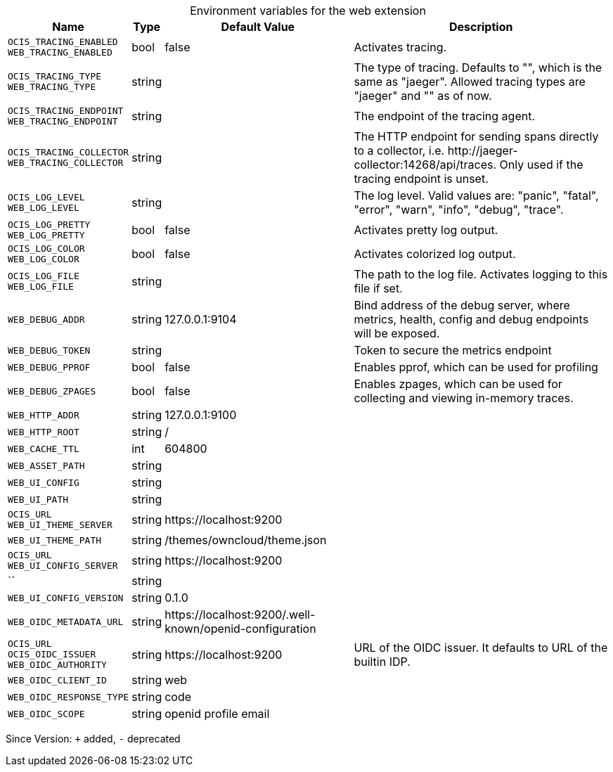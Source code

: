 [caption=]
.Environment variables for the web extension
[width="100%",cols="~,~,~,~",options="header"]
|===
| Name
| Type
| Default Value
| Description

|`OCIS_TRACING_ENABLED` +
`WEB_TRACING_ENABLED`
| bool
a| [subs=-attributes]
false 
a| [subs=-attributes]
Activates tracing.

|`OCIS_TRACING_TYPE` +
`WEB_TRACING_TYPE`
| string
a| [subs=-attributes]
 
a| [subs=-attributes]
The type of tracing. Defaults to "", which is the same as "jaeger". Allowed tracing types are "jaeger" and "" as of now.

|`OCIS_TRACING_ENDPOINT` +
`WEB_TRACING_ENDPOINT`
| string
a| [subs=-attributes]
 
a| [subs=-attributes]
The endpoint of the tracing agent.

|`OCIS_TRACING_COLLECTOR` +
`WEB_TRACING_COLLECTOR`
| string
a| [subs=-attributes]
 
a| [subs=-attributes]
The HTTP endpoint for sending spans directly to a collector, i.e. \http://jaeger-collector:14268/api/traces. Only used if the tracing endpoint is unset.

|`OCIS_LOG_LEVEL` +
`WEB_LOG_LEVEL`
| string
a| [subs=-attributes]
 
a| [subs=-attributes]
The log level. Valid values are: "panic", "fatal", "error", "warn", "info", "debug", "trace".

|`OCIS_LOG_PRETTY` +
`WEB_LOG_PRETTY`
| bool
a| [subs=-attributes]
false 
a| [subs=-attributes]
Activates pretty log output.

|`OCIS_LOG_COLOR` +
`WEB_LOG_COLOR`
| bool
a| [subs=-attributes]
false 
a| [subs=-attributes]
Activates colorized log output.

|`OCIS_LOG_FILE` +
`WEB_LOG_FILE`
| string
a| [subs=-attributes]
 
a| [subs=-attributes]
The path to the log file. Activates logging to this file if set.

|`WEB_DEBUG_ADDR`
| string
a| [subs=-attributes]
127.0.0.1:9104 
a| [subs=-attributes]
Bind address of the debug server, where metrics, health, config and debug endpoints will be exposed.

|`WEB_DEBUG_TOKEN`
| string
a| [subs=-attributes]
 
a| [subs=-attributes]
Token to secure the metrics endpoint

|`WEB_DEBUG_PPROF`
| bool
a| [subs=-attributes]
false 
a| [subs=-attributes]
Enables pprof, which can be used for profiling

|`WEB_DEBUG_ZPAGES`
| bool
a| [subs=-attributes]
false 
a| [subs=-attributes]
Enables zpages, which can be used for collecting and viewing in-memory traces.

|`WEB_HTTP_ADDR`
| string
a| [subs=-attributes]
127.0.0.1:9100 
a| [subs=-attributes]


|`WEB_HTTP_ROOT`
| string
a| [subs=-attributes]
/ 
a| [subs=-attributes]


|`WEB_CACHE_TTL`
| int
a| [subs=-attributes]
604800 
a| [subs=-attributes]


|`WEB_ASSET_PATH`
| string
a| [subs=-attributes]
 
a| [subs=-attributes]


|`WEB_UI_CONFIG`
| string
a| [subs=-attributes]
 
a| [subs=-attributes]


|`WEB_UI_PATH`
| string
a| [subs=-attributes]
 
a| [subs=-attributes]


|`OCIS_URL` +
`WEB_UI_THEME_SERVER`
| string
a| [subs=-attributes]
\https://localhost:9200 
a| [subs=-attributes]


|`WEB_UI_THEME_PATH`
| string
a| [subs=-attributes]
/themes/owncloud/theme.json 
a| [subs=-attributes]


|`OCIS_URL` +
`WEB_UI_CONFIG_SERVER`
| string
a| [subs=-attributes]
\https://localhost:9200 
a| [subs=-attributes]


|``
| string
a| [subs=-attributes]
 
a| [subs=-attributes]


|`WEB_UI_CONFIG_VERSION`
| string
a| [subs=-attributes]
0.1.0 
a| [subs=-attributes]


|`WEB_OIDC_METADATA_URL`
| string
a| [subs=-attributes]
\https://localhost:9200/.well-known/openid-configuration 
a| [subs=-attributes]


|`OCIS_URL` +
`OCIS_OIDC_ISSUER` +
`WEB_OIDC_AUTHORITY`
| string
a| [subs=-attributes]
\https://localhost:9200 
a| [subs=-attributes]
URL of the OIDC issuer. It defaults to URL of the builtin IDP.

|`WEB_OIDC_CLIENT_ID`
| string
a| [subs=-attributes]
web 
a| [subs=-attributes]


|`WEB_OIDC_RESPONSE_TYPE`
| string
a| [subs=-attributes]
code 
a| [subs=-attributes]


|`WEB_OIDC_SCOPE`
| string
a| [subs=-attributes]
openid profile email 
a| [subs=-attributes]

|===

Since Version: `+` added, `-` deprecated
